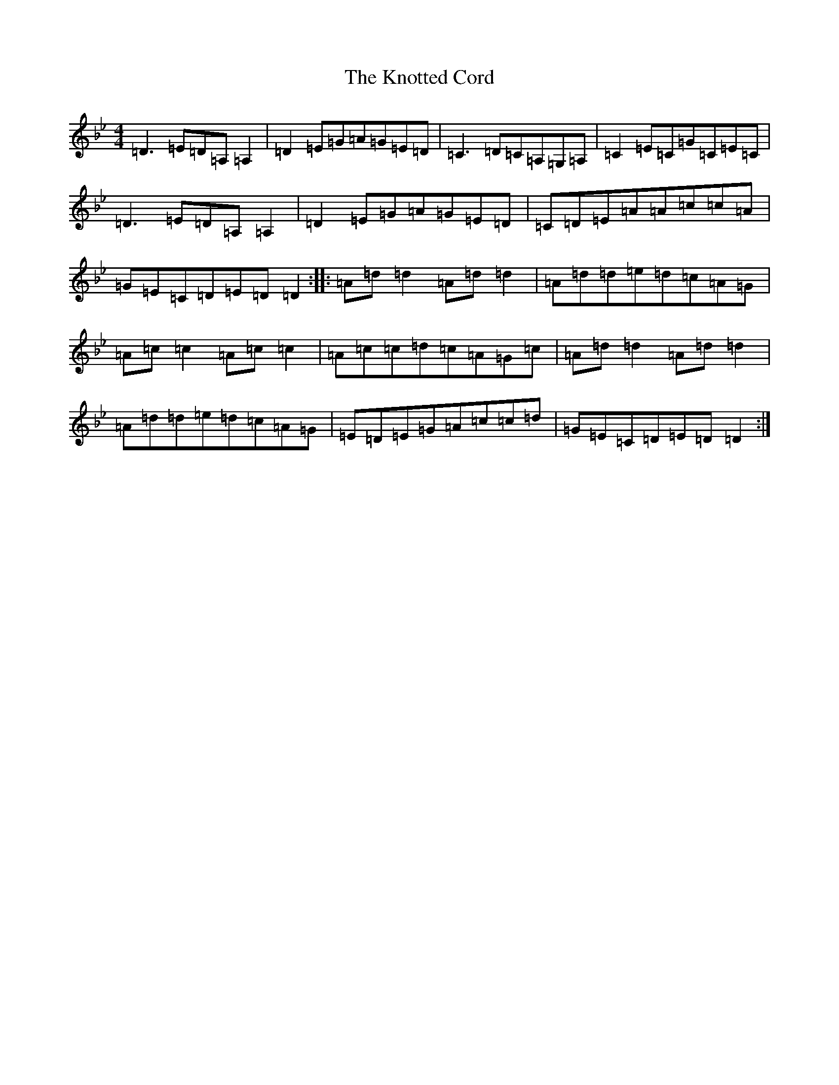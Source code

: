 X: 11697
T: Knotted Cord, The
S: https://thesession.org/tunes/921#setting921
Z: A Dorian
R: reel
M: 4/4
L: 1/8
K: C Dorian
=D3=E=D=A,=A,2|=D2=E=G=A=G=E=D|=C3=D=C=A,=G,=A,|=C2=E=C=G=C=E=C|=D3=E=D=A,=A,2|=D2=E=G=A=G=E=D|=C=D=E=A=A=c=c=A|=G=E=C=D=E=D=D2:||:=A=d=d2=A=d=d2|=A=d=d=e=d=c=A=G|=A=c=c2=A=c=c2|=A=c=c=d=c=A=G=c|=A=d=d2=A=d=d2|=A=d=d=e=d=c=A=G|=E=D=E=G=A=c=c=d|=G=E=C=D=E=D=D2:|
